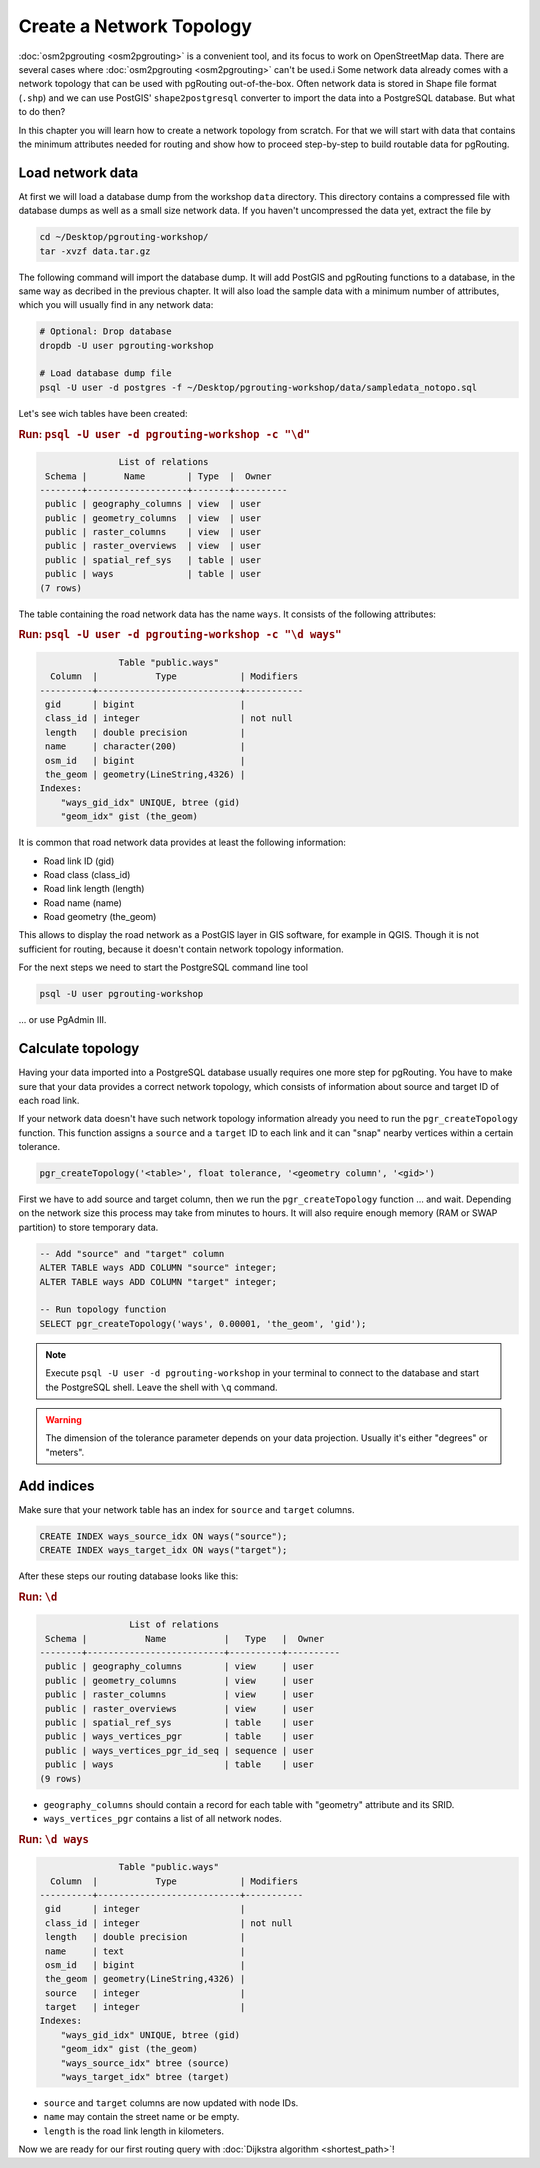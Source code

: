 .. 
   ****************************************************************************
    pgRouting Workshop Manual
    Copyright(c) pgRouting Contributors

    This documentation is licensed under a Creative Commons Attribution-Share  
    Alike 3.0 License: http://creativecommons.org/licenses/by-sa/3.0/
   ****************************************************************************

.. _topology:

Create a Network Topology
===============================================================================

:doc:`osm2pgrouting <osm2pgrouting>` is a convenient tool, and its focus to work on OpenStreetMap data. There are several cases where :doc:`osm2pgrouting <osm2pgrouting>` can't be used.i
Some network data already comes with a network topology that can be used with pgRouting out-of-the-box. Often network data is stored in Shape file format (``.shp``) and we can use PostGIS' ``shape2postgresql`` converter to import the data into a PostgreSQL database. But what to do then?

.. image:: images/network.png
	:width: 250pt
	:align: center

In this chapter you will learn how to create a network topology from scratch. For that we will start with data that contains the minimum attributes needed for routing and show how to proceed step-by-step to build routable data for pgRouting. 


Load network data
-------------------------------------------------------------------------------

At first we will load a database dump from the workshop ``data`` directory. This directory contains a compressed file with database dumps as well as a small size network data. If you haven't uncompressed the data yet, extract the file by 

.. code-block:: bash

	cd ~/Desktop/pgrouting-workshop/
	tar -xvzf data.tar.gz

The following command will import the database dump. It will add PostGIS and pgRouting functions to a database, in the same way as decribed in the previous chapter. It will also load the sample data with a minimum number of attributes, which you will usually find in any network data:

.. code-block:: bash

	# Optional: Drop database
	dropdb -U user pgrouting-workshop

	# Load database dump file
	psql -U user -d postgres -f ~/Desktop/pgrouting-workshop/data/sampledata_notopo.sql

Let's see wich tables have been created:

.. rubric:: Run: ``psql -U user -d pgrouting-workshop -c "\d"``
	
.. code-block:: sql

	               List of relations
	 Schema |       Name        | Type  |  Owner   
	--------+-------------------+-------+----------
	 public | geography_columns | view  | user
	 public | geometry_columns  | view  | user
	 public | raster_columns    | view  | user
	 public | raster_overviews  | view  | user
	 public | spatial_ref_sys   | table | user
	 public | ways              | table | user
	(7 rows)


The table containing the road network data has the name ``ways``. It consists of the following attributes:
	
.. rubric:: Run: ``psql -U user -d pgrouting-workshop -c "\d ways"``
	
.. code-block:: sql

	               Table "public.ways"
	  Column  |           Type            | Modifiers 
	----------+---------------------------+-----------
	 gid      | bigint                    | 
	 class_id | integer                   | not null
	 length   | double precision          | 
	 name     | character(200)            | 
	 osm_id   | bigint                    | 
	 the_geom | geometry(LineString,4326) | 
	Indexes:
	    "ways_gid_idx" UNIQUE, btree (gid)
	    "geom_idx" gist (the_geom)


It is common that road network data provides at least the following information:

* Road link ID (gid)
* Road class (class_id)
* Road link length (length)
* Road name (name)
* Road geometry (the_geom)

This allows to display the road network as a PostGIS layer in GIS software, for example in QGIS. Though it is not sufficient for routing, because it doesn't contain network topology information.

For the next steps we need to start the PostgreSQL command line tool 

.. code-block:: bash

	psql -U user pgrouting-workshop
	
... or use PgAdmin III.


Calculate topology
-------------------------------------------------------------------------------

Having your data imported into a PostgreSQL database usually requires one more step for pgRouting. You have to make sure that your data provides a correct network topology, which consists of information about source and target ID of each road link.

If your network data doesn't have such network topology information already you need to run the ``pgr_createTopology`` function. This function assigns a ``source`` and a ``target`` ID to each link and it can "snap" nearby vertices within a certain tolerance.

.. code-block:: sql

	pgr_createTopology('<table>', float tolerance, '<geometry column', '<gid>')
	
First we have to add source and target column, then we run the ``pgr_createTopology`` function ... and wait. Depending on the network size this process may take from minutes to hours. It will also require enough memory (RAM or SWAP partition) to store temporary data. 

.. code-block:: sql

	-- Add "source" and "target" column
	ALTER TABLE ways ADD COLUMN "source" integer;
	ALTER TABLE ways ADD COLUMN "target" integer;
	
	-- Run topology function
	SELECT pgr_createTopology('ways', 0.00001, 'the_geom', 'gid');

.. note::

	Execute ``psql -U user -d pgrouting-workshop`` in your terminal to connect to the database and start the PostgreSQL shell. Leave the shell with ``\q`` command.   

.. warning::

	The dimension of the tolerance parameter depends on your data projection. Usually it's either "degrees" or "meters".


Add indices
-------------------------------------------------------------------------------

Make sure that your network table has an index for ``source`` and ``target`` columns.

.. code-block:: sql

	CREATE INDEX ways_source_idx ON ways("source");
	CREATE INDEX ways_target_idx ON ways("target");

After these steps our routing database looks like this:

.. rubric:: Run: ``\d``
	
.. code-block:: sql

	                 List of relations
	 Schema |           Name           |   Type   |  Owner   
	--------+--------------------------+----------+----------
	 public | geography_columns        | view     | user
	 public | geometry_columns         | view     | user
	 public | raster_columns           | view     | user
	 public | raster_overviews         | view     | user
	 public | spatial_ref_sys          | table    | user
	 public | ways_vertices_pgr        | table    | user
	 public | ways_vertices_pgr_id_seq | sequence | user
	 public | ways                     | table    | user
	(9 rows)

* ``geography_columns`` should contain a record for each table with "geometry" attribute and its SRID.
* ``ways_vertices_pgr`` contains a list of all network nodes.


.. rubric:: Run: ``\d ways``
	
.. code-block:: sql
	
	               Table "public.ways"
	  Column  |           Type            | Modifiers 
	----------+---------------------------+-----------
	 gid      | integer                   | 
	 class_id | integer                   | not null
	 length   | double precision          | 
	 name     | text                      | 
	 osm_id   | bigint                    | 
	 the_geom | geometry(LineString,4326) | 
	 source   | integer                   | 
	 target   | integer                   | 
	Indexes:
	    "ways_gid_idx" UNIQUE, btree (gid)
	    "geom_idx" gist (the_geom)
	    "ways_source_idx" btree (source)
	    "ways_target_idx" btree (target)

* ``source`` and ``target`` columns are now updated with node IDs.
* ``name`` may contain the street name or be empty.
* ``length`` is the road link length in kilometers.
		
Now we are ready for our first routing query with :doc:`Dijkstra algorithm <shortest_path>`!
